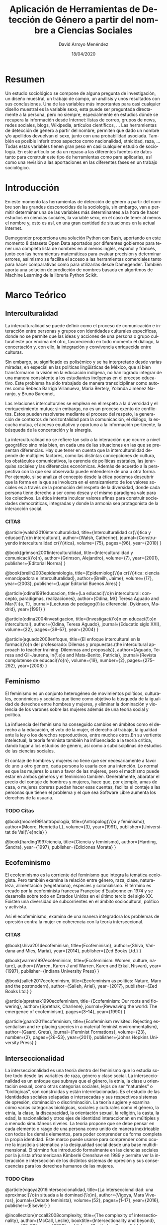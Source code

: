 #+TITLE: Aplicación de Herramientas de Detección de Género a partir del nombre a Ciencias Sociales
#+h3: David Arroyo Menéndez 
#+LANGUAGE: es
#+AUTHOR: David Arroyo Menéndez 
#+EMAIL: davidam@gnu.org
#+DATE: 18/04/2020
#+HTML_HEAD: <link rel="stylesheet" type="text/css" href="../css/org.css" />

* Resumen
Un estudio sociológico se compone de alguna pregunta de investigación,
un diseño muestral, un trabajo de campo, un análisis y unos resultados
con sus conclusiones. Una de las variables más importantes para casi
cualquier diseño muestral es la variable sexo, esta puede ser
preguntada directamente a la persona, pero no siempre, especialmente en
estudios dónde se recupera la información desde Internet: listas de
correo, grupos de news, redes sociales, blogs, Wikipedia, artículos
científicos, ... Las herramientas de detección de género a partir del
nombre, permiten que dado un nombre y/o apellidos devuelvan el sexo,
junto con una probabilidad asociada. También es posible inferir otros
aspectos como nacionalidad, etnicidad, raza, ... Todas estas variables
tienen gran peso en casi cualquier estudio de sociología. En este
artículo se da un repaso a las diferentes fuentes de datos tanto para
construir este tipo de herramientas como para aplicarlas, así como una
revisión a las aportaciones en las diferentes fases en un trabajo
sociológico.

* Introducción

En este momento las herramientas de detección de género a partir del
nombre son las grandes desconocidas de la sociología, sin embargo, van
a permitir determinar una de las variables más determinantes a la hora
de hacer estudios en ciencias sociales, la variable sexo, en el caso
de tener al menos el nombre y, esto es así, en una gran cantidad de
situaciones en la actual Internet.

Damegender proporciona una solución Python con Bash, aportando en este
momento 8 datasets Open Data aportados por diferentes gobiernos para
tener una completa lista de nombres en al menos inglés, español y
francés, junto con las herramientas matemáticas para evaluar precisión
y determinar errores, así mismo se facilita el acceso a las
herramientas comerciales tanto para hacer comparativas como para
utilizarlas desde Damegender. También aporta una solución de
predicción de nombres basada en algoritmos de Machine Learning de la
librería Python Scikit. 

* Marco Teórico
** Interculturalidad 

La interculturalidad se puede definir como el proceso de comunicación
e interacción entre personas y grupos con identidades culturales
específicas, donde no se permite que las ideas y acciones de una
persona o grupo cultural esté por encima del otro, favoreciendo en
todo momento el diálogo, la concertación y, con ello, la integración y
convivencia enriquecida entre culturas.

Sin embargo, su significado es polisémico y se ha interpretado desde
varias miradas, en especial en las políticas lingüísticas de México,
que si bien transformaron la visión en la educación indígena, no han
logrado integrar de una manera consistente a los estudiantes indígenas
en el proceso educativo. Este problema ha sido trabajado de manera
transdiciplinar como autores como Rebeca Barriga Villanueva, María
Bertely, Yolanda Jiménez Naranjo, y Bruno Baronnet.

Las relaciones interculturales se emplean en el respeto a la
diversidad y el enriquecimiento mutuo; sin embargo, no es un proceso
exento de conflictos. Estos pueden resolverse mediante el proceso del
respeto, la generación de contextos de horizontalidad para la
comunicación, el diálogo, la escucha mutua, el acceso equitativo y
oportuno a la información pertinente, la búsqueda de la concertación y
la sinergia.

La interculturalidad no se refiere tan solo a la interacción que
ocurre a nivel geográfico sino más bien, en cada una de las
situaciones en las que se presentan diferencias. Hay que tener en
cuenta que la interculturalidad depende de múltiples factores, como
las distintas concepciones de cultura, los obstáculos comunicativos,
la carencia de políticas estatales, las jerarquías sociales y las
diferencias económicas. Además de acuerdo a la perspectiva con la que
sea observada puede entenderse de una u otra forma. Por ejemplo, si se
analiza el concepto desde la ética podemos descubrir que la forma en
la que se involucra en el enraizamiento de los valores sociales es a
través de la promoción del respeto de la diversidad, donde cada
persona tiene derecho a ser como desea y el mismo paradigma vale para
los colectivos. La ética intenta inculcar valores afines para
construir sociedades democráticas, integradas y donde la armonía sea
protagonista de la interacción social.

*** CITAS

@article{walsh2010interculturalidad,
  title={Interculturalidad cr{\'\i}tica y educaci{\'o}n intercultural},
  author={Walsh, Catherine},
  journal={Construyendo interculturalidad cr{\'\i}tica},
  volume={75},
  pages={96},
  year={2010}
}

@book{grimson2001interculturalidad,
  title={Interculturalidad y comunicaci{\'o}n},
  author={Grimson, Alejandro},
  volume={7},
  year={2001},
  publisher={Editorial Norma}
}

@book{breilh2003epidemiologia,
  title={Epidemiolog{\'\i}a cr{\'\i}tica: ciencia emancipadora e interculturalidad},
  author={Breilh, Jaime},
  volume={17},
  year={2003},
  publisher={Lugar Editorial Buenos Aires}
}

@article{odina1991educacion,
  title={La educaci{\'o}n intercultural: concepto, paradigmas, realizaciones},
  author={Odina, M{\textordfeminine} Teresa Aguado and Mar{\'\i}a, T},
  journal={Lecturas de pedagog{\'\i}a diferencial. Dykinson, Madrid},
  year={1991}
}

@article{odina2004investigacion,
  title={Investigaci{\'o}n en educaci{\'o}n intercultural},
  author={Odina, Teresa Aguado},
  journal={Educatio siglo XXI},
  volume={22},
  pages={39--57},
  year={2004}
}

@article{aguado2008enfoque,
  title={El enfoque intercultural en la formaci{\'o}n del profesorado: Dilemas y propuestas.(the intercultural approach to teacher training: Dilemmas and proposals)},
  author={Aguado, Teresa and Gil-Jaurena, In{\'e}s and Mata-Benito, Patricia},
  journal={Revista complutense de educaci{\'o}n},
  volume={19},
  number={2},
  pages={275--292},
  year={2008}
}

** Feminismo 

El feminismo es un conjunto heterogéneo de movimientos políticos,
culturales, económicos y sociales que tiene como objetivo la búsqueda
de la igualdad de derechos entre hombres y mujeres,​ y eliminar la
dominación y violencia de los varones sobre las mujeres​ además de una
teoría social y política.

La influencia del feminismo ha conseguido cambios en ámbitos como el
derecho a la educación, el voto de la mujer, el derecho al trabajo, la
igualdad ante la ley o los derechos reproductivos, entre muchos
otros.​ En su vertiente intelectual, la teoría feminista también ha
influenciado a la teoría crítica, dando lugar a los estudios de
género,​ así como a subdisciplinas de estudios de las ciencias
sociales.

El contaje de hombres y mujeres no tiene que ser necesariamente a
favor de uno u otro género, cada persona lo usaría con una
intención. Lo normal es que las mujeres lo usen a favor de las
mujeres, pero el machismo puede estar en ambos géneros y el feminismo
también. Generalmente, abaratar el precio del contaje de hombres y
mujeres, hace que, por ejemplo, amas de casa, o mujeres obreras puedan
hacer esas cuentas, facilita el contaje a las personas que tienen el
problema y el que sea Software Libre aumenta los derechos de la
usuaria.

*** TODO Citas

@book{moore1991antropologia,
  title={Antropolog{\'\i}a y feminismo},
  author={Moore, Henrietta L},
  volume={3},
  year={1991},
  publisher={Universitat de Val{\`e}ncia}
}

@book{harding1997ciencia,
  title={Ciencia y feminismo},
  author={Harding, Sandra},
  year={1997},
  publisher={Ediciones Morata}
}

** Ecofeminismo

El ecofeminismo es la corriente del feminismo que integra la temática
ecologista. Pero también examina la relación entre género, raza,
clase, naturaleza, alimentación (vegetariana), especies y
colonialismo. El término es creado por la ecofeminista francesa
Françoise d'Eaubonne en 1974 y se desarrolla sobre todo en Estados
Unidos en el último tercio del siglo XX. Existen una diversidad de
subcorrientes en el ámbito sociocultural, político y activista.

Así el ecofeminismo, examina de una manera integradora los problemas
de opresión contra la mujer en coherencia con la teoría
interseccional.

*** CITAS

@book{shiva2014ecofeminism,
  title={Ecofeminism},
  author={Shiva, Vandana and Mies, Maria},
  year={2014},
  publisher={Zed Books Ltd.}
}

@book{warren1997ecofeminism,
  title={Ecofeminism: Women, culture, nature},
  author={Warren, Karen J and Warren, Karen and Erkal, Nisvan},
  year={1997},
  publisher={Indiana University Press}
}

@book{salleh2017ecofeminism,
  title={Ecofeminism as politics: Nature, Marx and the postmodern},
  author={Salleh, Ariel},
  year={2017},
  publisher={Zed Books Ltd.}
}

@article{spretnak1990ecofeminism,
  title={Ecofeminism: Our roots and flowering},
  author={Spretnak, Charlene},
  journal={Reweaving the world: The emergence of ecofeminism},
  pages={3--14},
  year={1990}
}

@article{gaard2011ecofeminism,
  title={Ecofeminism revisited: Rejecting essentialism and re-placing species in a material feminist environmentalism},
  author={Gaard, Greta},
  journal={Feminist Formations},
  volume={23},
  number={2},
  pages={26--53},
  year={2011},
  publisher={Johns Hopkins University Press}
}


** Interseccionalidad

La interseccionalidad es una teoría dentro del feminismo que lo estudia
sobre todo desde las variables de raza, género y clase social.
La interseccionalidad es un enfoque que subraya que el género, la
etnia, la clase u orientación sexual, como otras categorías sociales,
lejos de ser “naturales” o “biológicas”, son construidas y están
interrelacionadas.​ Es el estudio de las identidades sociales
solapadas o intersecadas y sus respectivos sistemas de opresión,
dominación o discriminación. La teoría sugiere y examina cómo varias
categorías biológicas, sociales y culturales como el género, la etnia,
la clase, la discapacidad, la orientación sexual, la religión, la
casta, la edad, la nacionalidad y otros ejes de identidad
interaccionan en múltiples y a menudo simultáneos niveles. La teoría
propone que se debe pensar en cada elemento o rasgo de una persona
como unido de manera inextricable con todos los demás elementos, para
poder comprender de forma completa la propia identidad.​ Este marco
puede usarse para comprender cómo ocurre la injusticia sistemática y
la desigualdad social desde una base multidimensional. El término fue
introducido formalmente en las ciencias sociales por la jurista
afroamericana Kimberlé Crenshaw en 1989 y permite ver la interacción e
intersección de los distintos sistemas de opresión y sus consecuencias
para los derechos humanos de las mujeres.​

*** TODO Citas

@article{vigoya2016interseccionalidad,
  title={La interseccionalidad: una aproximaci{\'o}n situada a la dominaci{\'o}n},
  author={Vigoya, Mara Viveros},
  journal={Debate feminista},
  volume={52},
  pages={1--17},
  year={2016},
  publisher={Elsevier}
}

@incollection{mccall2008complexity,
  title={The complexity of intersectionality},
  author={McCall, Leslie},
  booktitle={Intersectionality and beyond},
  pages={65--92},
  year={2008},
  publisher={Routledge-Cavendish}
}

@article{shields2008gender,
  title={Gender: An intersectionality perspective},
  author={Shields, Stephanie A},
  journal={Sex roles},
  volume={59},
  number={5-6},
  pages={301--311},
  year={2008},
  publisher={Springer}
}

@article{yuval2006intersectionality,
  title={Intersectionality and feminist politics},
  author={Yuval-Davis, Nira},
  journal={European journal of women's studies},
  volume={13},
  number={3},
  pages={193--209},
  year={2006},
  publisher={Sage Publications London, Thousand Oaks and New Delhi}
}

*** TODO Reescribir y añadir citas del grupo Inter

@misc{aguado2009intercultural,
  title={Intercultural education: Perspectives and proposals},
  author={Aguado, T and Del Olmo, M},
  year={2009},
  publisher={Madrid: Proyecto ALFA. Retrieved from http://www.uned.es/grupointer~…}
}


** Software Libre 

El Software Libre es un concepto acuñado por Richard Stallman que de
manera resumida otorga 4 libertades a sus usuarios: libertad de uso,
libertad de copia, libertad de modificar el software y libertad de
redistribuir el software.

Dentro de quienes construyen Software Libre hay dos posturas fuertes
en la Industria del Software, quienes lo desarrollan por motivaciones
éticas y quienes lo desarrollan por motivaciones económicas,
generalmente empresariales. Quienes lo desarrollan por motivaciones
éticas suelen estar vinculados a GNU, pero no siempre este es el caso
de proyectos como Debian, o la Wikipedia. Quienes lo desarrollan por
motivaciones económicas generalmente prefieren llamar a concepto Open
Source y guardan la definición y los acuerdos sociales para aceptar o
no licencias a través de la Open Source Initiative. Las posturas
feministas se trabajan a través grupos específicos en estas
comunidades y no de una manera de licencias de software, debido a los
principios de no discriminación, incluye la no discriminación
positiva, tantas veces usada en el feminismo.

*** TODO Citar

@book{stallman2002free,
  title={Free software, free society: Selected essays of Richard M. Stallman},
  author={Stallman, Richard},
  year={2002},
  publisher={Lulu. com}
}

** Cultura Libre 

Tras el éxito del movimiento del Software Libre, un abogado de Harvard
(Lawrence Lessig) crea un conjunto de licencias (Creative Commons) que
con sus diferencias todas ellas estarían de acuerdo con las ideas de
libertad copia. Estas licencias se aplican en documentos, vídeos,
música, etc. El concepto de Open Data que manejan los estados para dar
datasets con licencias de libre copia viene de esas ideas.

*** TODO Citar

@book{lessig2004free,
  title={Free culture},
  author={Lessig, Lawrence},
  year={2004},
  publisher={翔泳社}
}

** Antirreformismo 

Las asambleas obreras con praxis de sin liberados, ni subvenciones, ni
representates sindicales, generan unos principios de evitar corrupción
a través de la estructura, si bien la corrupción de asambleas puede
darse a través de personas. El antirreformismo puede encontrarse en
asambleas obreras con objetivos comunistas, anarquistas, o incluso
podrían ser socialdemócratas, pero los problemas de seguridad de
corrupción en la estructura es el mismo.

Evitar la corrupción en la estructura mejora la seguridad de las
personas en el entorno de afectivo de la asamblea.

* Herramientas sobre las que aplicar Herramientas de Detección de Género a partir del Nombre

** Repositorios software

Hay muchas comunidades de compartición de código fuente algunas con
bastantes usuarios son Github, Gitlab, Savannah, ... En un momento en
el que empresas como Google, Microsoft, Amazon, Facebook, ... llegan a
concentrar bastante riqueza crear estudios en repositorios tiene
potencia de indicador económico. Para determinar el género es posible
hacer inferencias desde nombre y apellidos e incluso desde
imágenes. 

** Buscadores

Seguramente los búscadores del futuro detecten la string que
introducimos como un nombre y nos digan el género, tal y como hoy
detecta que es una entrada de Wikipedia y proporcionan cierta
información.

Ahora mismo es posible conteos en buscadores utilizando dos strings el
nombre y el genero y detectar si hay más resultados de búsqueda como
masculino o como femenino (Ej: Andrea + masculino versus Andrea +
femenino).

** Trabajo colaborativo

Hay herramientas de trabajo colaborativo (jenkins, jira, launchpad,
remdmine, bugzilla, bugzillarest, ...) desde la que suele ser posible,
o al menos sencillo de implementar una casilla de género o sexo, una
foto y también nombre y apellidos.

** Software para wikis

La wikipedia es uno de los 10 sitios más utilizados de Internet
teniendo acceso a todo el conocimiento libre del mundo, así recuperar
datos

** Grupos de discusión, correo electrónico, o noticias
En grupos de discusión, correo electrónico, o noticias no es habitual
el declarar el sexo (género) de una persona de manera explícita. De
hecho, en los estándares de correo electrónico, o news esto no es
posible *CITA* rfc2646, rfc5538. La puntuación de personas en lugares
como Stackoverflow tienen alta correlación con la influencia de
desarrolladores en código *CITA Aleksander*. 

https://tools.ietf.org/html/rfc2646

** Mensajería

Cuando una persona participa en grupos de mensajería síncrona slack,
telegram, irc, ... a veces es difícil determinar el género de las
personas que participan en él, por ejemplo, aplicando Damegender en
estos grupos sería posible determinar a partir de los nicks utilizados
las personas que son mujeres y/o hombres.

** Redes Sociales

Hay sendos estudios acerca de cómo determinar hombres y mujeres en
Twitter. Esta herramienta por su amplia difusión hay un número de
personas suficiente para generar población suficiente para muestreos
en Internet, por lo que determinar sexo y acercarse estadísticamente a
la pertenencia a cultura, raza, o nacionalidad.

* Aportaciones de las Herramientas de Detección de Género a partir del nombre a diferentes fases de un estudio sociológico

** TODO Cuali/Cuanti

Tanto los estudios cualitativos (ej: grupos de discusión, entrevistas,
...) como los cuantitativos (ej: encuestas) tienen unas fases que
requieren de un diseño muestral. Las variables sexo y edad son
perennes en los diferentes estudios sociológicos.

(*CITA*: La
encuesta: una perspectiva general metodológica) /Lo usual es utilizar
como variables para establecer las cuotas las siguientes: sexo, edad,
estado civil, nivel de educación alcanzado y/o la actividad laboral u
ocupación, es decir, variables cuya información está disponible para
la población (por tanto, las variables recogidas en los censos de
población o en las estadísticas oficiales); también es habitual
utilizar 2 o 3 variables o como mucho cuatro.

** TODO Preguntas de Investigación y Diseño del Estudio

+ [X] No afecta

** TODO Marco teórico

+ [X] No afecta

** TODO Diseño Muestral

*CITA DE IMPORTANCIA DE LA VARIABLE SEXO EN INVESTIGACIÓN SOCIAL*

** TODO Trabajo de Campo
*** Encuestas on-line

+ [ ] Verificar que la persona presta atención
+ [ ] No está timando una posible encuesta de pago

*** Encuestas normales

+ [ ] Verificar un posible error. En la mayoría de encuestas con
  diseño muestral aleatorio el nombre se anonimiza, no así en las del
  censo, o quizás encuestas corporativas. En encuestas anonimizadas a
  veces se toma el contacto, esto es, un email simple, pero puede
  acompañar un nombre y apellido. En todos los casos en los que el
  nombre y el correo electrónico

*** Grupos de discusión y entrevistas

+ [ ] Facilita un poco reconocer que la persona pone atención,
  interés, capacidad a lo que se pregunta, su orientación sexual y
  cuestiones similares si se verifica el sexo con el nombre en caso de
  que el entrevistador dude, esto puede pasar en lo interno de un país
  con realidades culturales diversas/diferentes 
  
** TODO Preparación/revisión de datos y Análisis

+ [ ] En los casos de no respuesta a la pregunta sexo en caso de que
se realizara facilitaría bastante herramientas integradas en las
aplicaciones web, notas de las personas que realizan el estudio
cualitativo, o de dispositivos que se toman los datos una
recomendación en el caso de que se haya rellenado al menos el nombre y
quizás los apellidos.

+ [ ] Permitiría verificar la congruencia de datos 

** TODO Resultados y conclusiones

+ [ ] No afecta

* Conclusiones

Hay grandes volúmenes de datos en Internet de libre acceso que pueden
ser utilizados en estudios sociológicos, sin embargo, muchas veces la
variable sexo es necesario inferirla que es lo que posibilita las
herramientas de detección de género a partir del nombre. Esta
capacidad de hacer inferencia nos permite revisar los pasos de un
estudio sociológico y pensar cómo hacer mejor cada fase teniendo en
cuenta esta innovación tecnológica.

* Referencias

+ https://www.gnu.org/philosophy/free-sw.html

@book{stallman2002free,
  title={Free software, free society: Selected essays of Richard M. Stallman},
  author={Stallman, Richard},
  year={2002},
  publisher={Lulu. com}
}

@book{lessig2004free,
  title={Free culture},
  author={Lessig, Lawrence},
  year={2004},
  publisher={翔泳社}
}

@book{moore1991antropologia,
  title={Antropolog{\'\i}a y feminismo},
  author={Moore, Henrietta L},
  volume={3},
  year={1991},
  publisher={Universitat de Val{\`e}ncia}
}

@book{harding1997ciencia,
  title={Ciencia y feminismo},
  author={Harding, Sandra},
  year={1997},
  publisher={Ediciones Morata}
}

@book{amoros1997tiempo,
  title={Tiempo de feminismo: sobre feminismo, proyecto ilustrado y postomodernidad [ie postmodernidad]},
  author={Amor{\'o}s, Celia},
  volume={41},
  year={1997},
  publisher={Universitat de Val{\`e}ncia}
}

